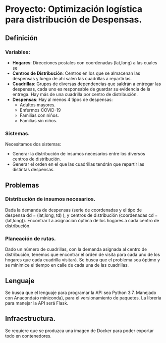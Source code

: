 * Proyecto: Optimización logística para distribución de Despensas. 
** Definición 
*** Variables:
- *Hogares*: Direcciones postales con coordenadas (lat,long) a las cuales se 
- *Centros de Distribución*: Centros en los que se almacenan las despensas y luego de ahí salen las cuadrillas a repartirlas.
- *Cuadrillas*: Grupos de diversas dependencias que saldrán a entregar las despensas, cada uno es responsable de guardar su evidencia de la entrega. Hay más de una cuadrilla por centro de distribución. 
- *Despensas*: Hay al menos 4 tipos de despensas:
  - Adultos mayores.
  - Enfermos COVID-19
  - Familias con niños.
  - Familias sin niños.

*** Sistemas. 

Necesitamos dos sistemas: 

- Generar la distribución de insumos necesarios entre los diversos centros de distribución.
- Generar el orden en el que las cuadrillas tendrán que repartir las distintas despensas. 
** Problemas
*** Distribución de insumos necesarios. 
Dada la demanda de despensas (serie de coordenadas y el tipo de despensa dd = (lat,long, td) ), y centros de distribución (coordenadas cd = (lat,long)). Encontrar La asignación óptima de los hogares a cada centro de distribución. 
*** Planeación de rutas. 
Dado un número de cuadrillas, con la demanda asignada al centro de distribución, tenemos que encontrar el orden de visita para cada uno de los hogares que cada cuadrilla visitará. Se busca que el problema sea óptimo y se minimice el tiempo en calle de cada una de las cuadrillas. 
** Lenguaje 
Se busca que el lenguaje para programar la API sea Python 3.7. Manejado con Anaconda(o miniconda), para el versionamiento de paquetes. La librería para manejar la API será Flask.  
** Infraestructura. 
Se requiere que se produzca una imagen de Docker para poder exportar todo en contenedores. 
